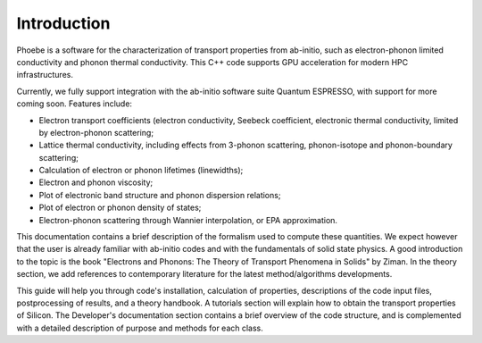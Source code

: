 Introduction
============

Phoebe is a software for the characterization of transport properties from ab-initio, such as electron-phonon limited conductivity and phonon thermal conductivity. This C++ code supports GPU acceleration for modern HPC infrastructures.

Currently, we fully support integration with the ab-initio software suite Quantum ESPRESSO, with support for more coming soon. Features include:

* Electron transport coefficients (electron conductivity, Seebeck coefficient, electronic thermal conductivity, limited by electron-phonon scattering;

* Lattice thermal conductivity, including effects from 3-phonon scattering, phonon-isotope and phonon-boundary scattering;

* Calculation of electron or phonon lifetimes (linewidths);

* Electron and phonon viscosity;

* Plot of electronic band structure and phonon dispersion relations;

* Plot of electron or phonon density of states;

* Electron-phonon scattering through Wannier interpolation, or EPA approximation.

This documentation contains a brief description of the formalism used to compute these quantities. We expect however that the user is already familiar with ab-initio codes and with the fundamentals of solid state physics. A good introduction to the topic is the book "Electrons and Phonons: The Theory of Transport Phenomena in Solids" by Ziman. In the theory section, we add references to contemporary literature for the latest method/algorithms developments.

This guide will help you through code's installation, calculation of properties, descriptions of the code input files, postprocessing of results, and a theory handbook. A tutorials section will explain how to obtain the transport properties of Silicon. The Developer's documentation section contains a brief overview of the code structure, and is complemented with a detailed description of purpose and methods for each class.
